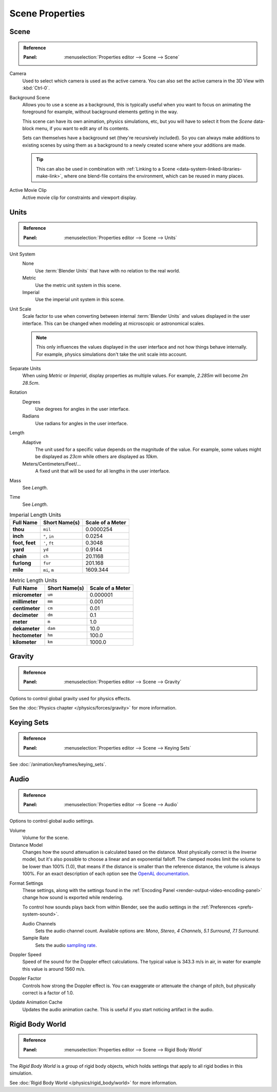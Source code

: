
****************
Scene Properties
****************

.. _bpy.types.Scene.camera:
.. _bpy.types.Scene.background_set:
.. _bpy.types.Scene.active_clip:

Scene
=====

.. admonition:: Reference
   :class: refbox

   :Panel:     :menuselection:`Properties editor --> Scene --> Scene`

Camera
   Used to select which camera is used as the active camera.
   You can also set the active camera in the 3D View with :kbd:`Ctrl-0`.

.. _scene-background-set:

Background Scene
   Allows you to use a scene as a background,
   this is typically useful when you want to focus on animating the foreground for example,
   without background elements getting in the way.

   This scene can have its own animation, physics simulations, etc,
   but you will have to select it from the *Scene* data-block menu, if you want to edit any of its contents.

   Sets can themselves have a background set (they're recursively included).
   So you can always make additions to existing scenes by using them as a background
   to a newly created scene where your additions are made.

   .. tip::

      This can also be used in combination with :ref:`Linking to a Scene <data-system-linked-libraries-make-link>`,
      where one blend-file contains the environment, which can be reused in many places.

Active Movie Clip
   Active movie clip for constraints and viewport display.


.. _data-scenes-props-units:
.. _bpy.types.UnitSettings:

Units
=====

.. admonition:: Reference
   :class: refbox

   :Panel:     :menuselection:`Properties editor --> Scene --> Units`

Unit System
   None
      Use :term:`Blender Units` that have with no relation to the real world.
   Metric
      Use the metric unit system in this scene.
   Imperial
      Use the imperial unit system in this scene.
Unit Scale
   Scale factor to use when converting between internal :term:`Blender Units`
   and values displayed in the user interface. This can be changed when modeling
   at microscopic or astronomical scales.

   .. note::

      This only influences the values displayed in the user interface
      and not how things behave internally. For example, physics simulations
      don't take the unit scale into account.

Separate Units
   When using *Metric* or *Imperial*, display properties as multiple values.
   For example, `2.285m` will become `2m 28.5cm`.
Rotation
   Degrees
      Use degrees for angles in the user interface.
   Radians
      Use radians for angles in the user interface.
Length
   Adaptive
      The unit used for a specific value depends on the magnitude of the value.
      For example, some values might be displayed as `23cm` while others are
      displayed as `10km`.
   Meters/Centimeters/Feet/...
      A fixed unit that will be used for all lengths in the user interface.
Mass
   See *Length*.
Time
   See *Length*.

.. Normally we would avoid documenting long lists of values
   however, this is not displayed anywhere else.

.. list-table:: Imperial Length Units
   :header-rows: 1
   :stub-columns: 1

   * - Full Name
     - Short Name(s)
     - Scale of a Meter
   * - thou
     - ``mil``
     - 0.0000254
   * - inch
     - ``"``, ``in``
     - 0.0254
   * - foot, feet
     - ``'``, ``ft``
     - 0.3048
   * - yard
     - ``yd``
     - 0.9144
   * - chain
     - ``ch``
     - 20.1168
   * - furlong
     - ``fur``
     - 201.168
   * - mile
     - ``mi``, ``m``
     - 1609.344

.. list-table:: Metric Length Units
   :header-rows: 1
   :stub-columns: 1

   * - Full Name
     - Short Name(s)
     - Scale of a Meter
   * - micrometer
     - ``um``
     - 0.000001
   * - millimeter
     - ``mm``
     - 0.001
   * - centimeter
     - ``cm``
     - 0.01
   * - decimeter
     - ``dm``
     - 0.1
   * - meter
     - ``m``
     - 1.0
   * - dekameter
     - ``dam``
     - 10.0
   * - hectometer
     - ``hm``
     - 100.0
   * - kilometer
     - ``km``
     - 1000.0


Gravity
=======

.. admonition:: Reference
   :class: refbox

   :Panel:     :menuselection:`Properties editor --> Scene --> Gravity`

Options to control global gravity used for physics effects.

See the :doc:`Physics chapter </physics/forces/gravity>` for more information.


Keying Sets
===========

.. admonition:: Reference
   :class: refbox

   :Panel:     :menuselection:`Properties editor --> Scene --> Keying Sets`

See :doc:`/animation/keyframes/keying_sets`.

.. move to audio rendering?

.. _data-scenes-audio:
.. _bpy.ops.sound.bake_animation:
.. _bpy.types.Scene.audio_volume:

Audio
=====

.. admonition:: Reference
   :class: refbox

   :Panel:     :menuselection:`Properties editor --> Scene --> Audio`

Options to control global audio settings.

Volume
   Volume for the scene.
Distance Model
   Changes how the sound attenuation is calculated based on the distance.
   Most physically correct is the *Inverse* model,
   but it's also possible to choose a linear and an exponential falloff.
   The clamped modes limit the volume to be lower than 100% (1.0),
   that means if the distance is smaller than the reference distance, the volume is always 100%.
   For an exact description of each option
   see the `OpenAL documentation <https://www.openal.org/documentation/>`__.

.. _bpy.types.FFmpegSettings.audio_mixrate:
.. _bpy.types.FFmpegSettings.audio_channels:

Format Settings
   These settings, along with the settings found
   in the :ref:`Encoding Panel <render-output-video-encoding-panel>`
   change how sound is exported while rendering.

   To control how sounds plays back from within Blender, see the audio settings
   in the :ref:`Preferences <prefs-system-sound>`.

   Audio Channels
      Sets the audio channel count. Available options are:
      *Mono*, *Stereo*, *4 Channels*, *5.1 Surround*, *7.1 Surround*.
   Sample Rate
      Sets the audio `sampling rate <https://en.wikipedia.org/wiki/Sampling_(signal_processing)#Sampling_rate>`__.

Doppler Speed
   Speed of the sound for the Doppler effect calculations.
   The typical value is 343.3 m/s in air, in water for example this value is around 1560 m/s.
Doppler Factor
   Controls how strong the Doppler effect is.
   You can exaggerate or attenuate the change of pitch, but physically correct is a factor of 1.0.

Update Animation Cache
   Updates the audio animation cache. This is useful if you start noticing artifact in the audio.


Rigid Body World
================

.. admonition:: Reference
   :class: refbox

   :Panel:     :menuselection:`Properties editor --> Scene --> Rigid Body World`

The *Rigid Body World* is a group of rigid body objects,
which holds settings that apply to all rigid bodies in this simulation.

See :doc:`Rigid Body World </physics/rigid_body/world>` for more information.
